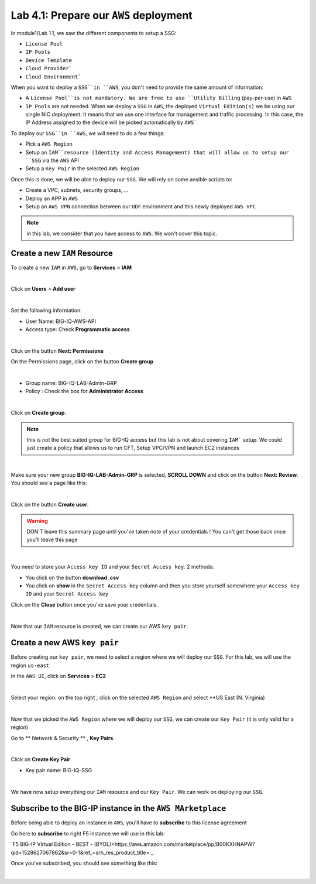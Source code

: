 Lab 4.1: Prepare our ``AWS`` deployment 
---------------------------------------

In module1/Lab 1.1, we saw the different components to setup a SSG: 

* ``License Pool`` 
* ``IP Pools``
* ``Device Template``
* ``Cloud Provider```
* ``Cloud Environment```

When you want to deploy a ``SSG``in ``AWS``, you don't need to provide the same amount of information:

* A ``License Pool``is not mandatory. We are free to use ``Utility Billing`` (pay-per-use) in ``AWS``
* ``IP Pools`` are not needed. When we deploy a ``SSG`` in ``AWS``, the deployed ``Virtual Edition(s)``
  we be using our single NIC deployment. It means that we use one interface for management and traffic 
  processing. In this case, the IP Address assigned to the device will be picked automatically by ``AWS```


To deploy our ``SSG``in ``AWS``, we will need to do a few things: 

* Pick a ``AWS Region``
* Setup an ``IAM``resource (Identity and Access Management) that will allow us to setup our ``SSG`` via 
  the ``AWS`` API
* Setup a ``Key Pair`` in the selected ``AWS Region``

Once this is done, we will be able to deploy our ``SSG``. We will rely on some ansible scripts to: 

* Create a VPC, subnets, security groups, ...
* Deploy an APP in ``AWS``
* Setup an ``AWS VPN`` connection between our ``UDF`` environment and this newly deployed ``AWS VPC``

.. note:: in this lab, we consider that you have access to ``AWS``. We won't cover this topic. 

Create a new ``IAM`` Resource
*****************************

To create a new ``IAM`` in ``AWS``, go to **Services** > **IAM**

.. image:: ../pictures/module1/img_module4_lab1_1.png
  :align: center
  :scale: 50%

|

Click on **Users** > **Add user** 

.. image:: ../pictures/module1/img_module4_lab1_2.png
  :align: center
  :scale: 50%

|

Set the following information: 

* User Name: BIG-IQ-AWS-API
* Access type: Check **Programmatic access** 

.. image:: ../pictures/module1/img_module4_lab1_3.png
  :align: center
  :scale: 50%

|

Click on the button **Next: Permissions**

On the Permissions page, click on the button **Create group**

.. image:: ../pictures/module1/img_module4_lab1_4.png
  :align: center
  :scale: 50%

|

* Group name: BIG-IQ-LAB-Admin-GRP
* Policy : Check the box for **Administrator Access**

.. image:: ../pictures/module1/img_module4_lab1_5.png
  :align: center
  :scale: 50%

|

Click on **Create group**. 

.. note:: this is not the best suited group for BIG-IQ access but this lab is not about covering ``IAM``` 
  setup. We could just create a policy that allows us to run CFT, Setup VPC/VPN and launch EC2 instances

.. image:: ../pictures/module1/img_module4_lab1_6.png
  :align: center
  :scale: 50%

|

Make sure your new group **BIG-IQ-LAB-Admin-GRP** is selected, **SCROLL DOWN** and click on the button 
**Next: Review**. You should see a page like this: 

.. image:: ../pictures/module1/img_module4_lab1_7.png
  :align: center
  :scale: 50%

|

Click on the button **Create user**. 

.. warning:: DON'T leave this summary page until you've taken note of your credentials ! You 
  can't get those back once you'll leave this page

.. image:: ../pictures/module1/img_module4_lab1_8.png
  :align: center
  :scale: 50%

|

You need to store your ``Access key ID`` and your ``Secret Access key``. 2 methods: 

* You click on the button **download .csv** 
* You click on **show** in the ``Secret Access key`` column and then you store yourself somewhere 
  your ``Access key ID`` and your ``Secret Access key``

Click on the **Close** button once you've save your credentials. 

.. image:: ../pictures/module1/img_module4_lab1_9.png
  :align: center
  :scale: 50%

|

Now that our ``IAM`` resource is created, we can create our AWS ``key pair``. 

Create a new AWS ``key pair``
*****************************

Before creating our ``key pair``, we need to select a region where we will deploy our ``SSG``. 
For this lab, we will use the region ``us-east``. 

In the ``AWS UI``, click on **Services** > **EC2**

.. image:: ../pictures/module1/img_module4_lab1_10.png
  :align: center
  :scale: 50%

|

Select your region: on the top right , click on the selected ``AWS Region`` and select **US East (N. Virginia)

.. image:: ../pictures/module1/img_module4_lab1_11.png
  :align: center
  :scale: 50%

|

Now that we picked the ``AWS Region`` where we will deploy our ``SSG``, we can create our ``Key Pair`` 
(it is only valid for a region)

Go to ** Network & Security ** , **Key Pairs**. 

.. image:: ../pictures/module1/img_module4_lab1_12.png
  :align: center
  :scale: 50%

|

Click on **Create Key Pair**

* Key pair name: BIG-IQ-SSG 

.. image:: ../pictures/module1/img_module4_lab1_13.png
  :align: center
  :scale: 50%

|

We have now setup everything our ``IAM`` resource and our ``Key Pair``. We can work on deploying our 
``SSG``.

Subscribe to the BIG-IP instance in the ``AWS MArketplace``
***********************************************************

Before being able to deploy an instance in ``AWS``, you'll have to **subscribe** to this license agreement

Go here to **subscribe** to right F5 instance we will use in this lab: 

`F5 BIG-IP Virtual Edition - BEST - (BYOL)<https://aws.amazon.com/marketplace/pp/B00KXHNAPW?qid=1528627067862&sr=0-1&ref_=srh_res_product_title>`_

Once you've subscribed, you should see something like this: 

.. image:: ../pictures/module1/img_module4_lab1_14.png
  :align: center
  :scale: 50%

|



